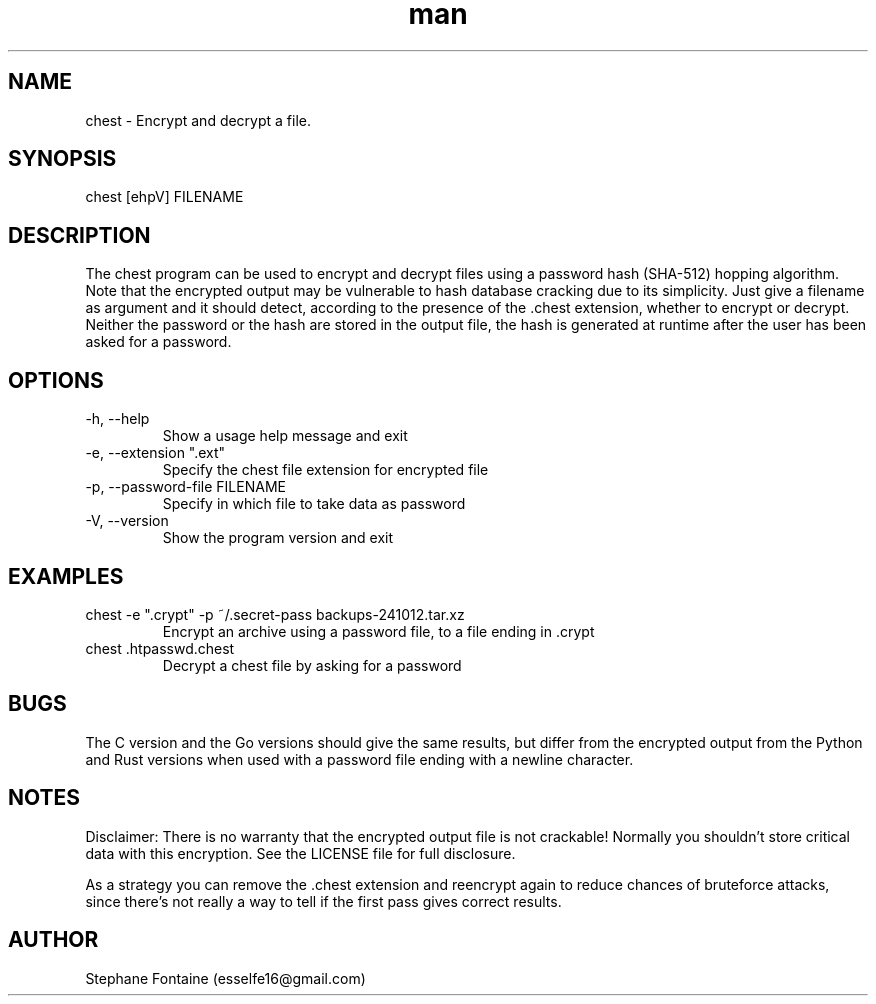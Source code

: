 .\" Manpage for chest.
.\" Contact esselfe16@gmail.com to correct errors or typos or open a pull request on Github.
.TH man 1 "13 October 2024" "0.2.5" "chest man page"
.SH NAME
chest \- Encrypt and decrypt a file.
.SH SYNOPSIS
chest [ehpV] FILENAME
.SH DESCRIPTION
The chest program can be used to encrypt and decrypt files using a password
hash (SHA-512) hopping algorithm. Note that the encrypted output may be
vulnerable to hash database cracking due to its simplicity.
Just give a filename as argument and it should detect, according to the
presence of the .chest extension, whether to encrypt or decrypt.
Neither the password or the hash are stored in the output file, the hash is
generated at runtime after the user has been asked for a password.
.SH OPTIONS
.TP
-h, --help
Show a usage help message and exit
.TP
-e, --extension ".ext"
Specify the chest file extension for encrypted file
.TP
-p, --password-file FILENAME
Specify in which file to take data as password
.TP
-V, --version
Show the program version and exit
.SH EXAMPLES
.TP
chest -e ".crypt" -p ~/.secret-pass backups-241012.tar.xz
Encrypt an archive using a password file, to a file ending in .crypt
.TP
chest .htpasswd.chest
Decrypt a chest file by asking for a password
.SH BUGS
The C version and the Go versions should give the same results, but differ
from the encrypted output from the Python and Rust versions when used with
a password file ending with a newline character.
.SH NOTES
Disclaimer: There is no warranty that the encrypted output file is not
crackable! Normally you shouldn't store critical data with this encryption.
See the LICENSE file for full disclosure.

As a strategy you can remove the .chest extension and reencrypt again
to reduce chances of bruteforce attacks, since there's not really a way to
tell if the first pass gives correct results.
.SH AUTHOR
Stephane Fontaine (esselfe16@gmail.com)
